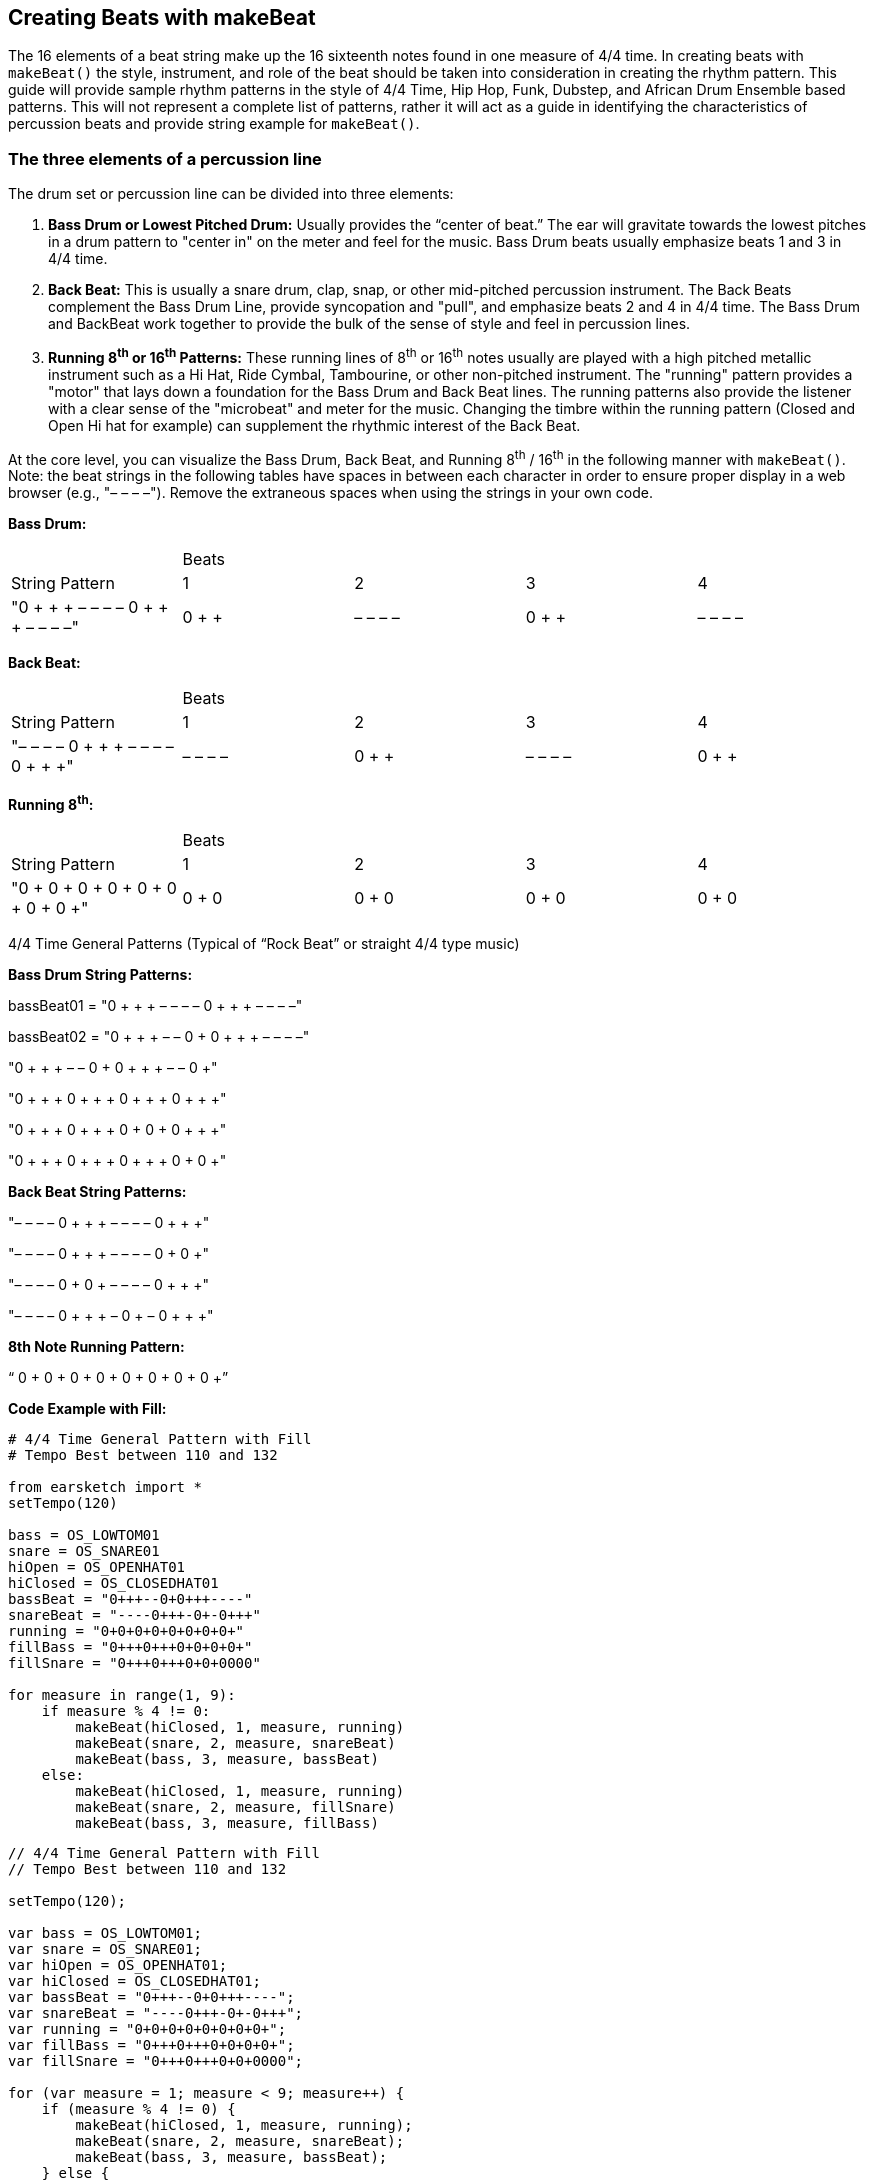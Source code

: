 [[ch_31]]
== Creating Beats with makeBeat
:nofooter:

The 16 elements of a beat string make up the 16 sixteenth notes found in one measure of 4/4 time. In creating beats with `makeBeat()` the style, instrument, and role of the beat should be taken into consideration in creating the rhythm pattern. This guide will provide sample rhythm patterns in the style of 4/4 Time, Hip Hop, Funk, Dubstep, and African Drum Ensemble based patterns. This will not represent a complete list of patterns, rather it will act as a guide in identifying the characteristics of percussion beats and provide string example for `makeBeat()`.

[[thethreeelementsofapercussionline]]
=== The three elements of a percussion line

The drum set or percussion line can be divided into three elements:

. *Bass Drum or Lowest Pitched Drum:* Usually provides the “center of beat.” The ear will gravitate towards the lowest pitches in a drum pattern to "center in" on the meter and feel for the music. Bass Drum beats usually emphasize beats 1 and 3 in 4/4 time.
. *Back Beat:* This is usually a snare drum, clap, snap, or other mid-pitched percussion instrument. The Back Beats complement the Bass Drum Line, provide syncopation and "pull", and emphasize beats 2 and 4 in 4/4 time. The Bass Drum and BackBeat work together to provide the bulk of the sense of style and feel in percussion lines.
. *Running 8^th^ or 16^th^ Patterns:* These running lines of 8^th^ or 16^th^ notes usually are played with a high pitched metallic instrument such as a Hi Hat, Ride Cymbal, Tambourine, or other non-pitched instrument. The "running" pattern provides a "motor" that lays down a foundation for the Bass Drum and Back Beat lines. The running patterns also provide the listener with a clear sense of the "microbeat" and meter for the music. Changing the timbre within the running pattern (Closed and Open Hi hat for example) can supplement the rhythmic interest of the Back Beat.

At the core level, you can visualize the Bass Drum, Back Beat, and Running 8^th^ / 16^th^ in the following manner with `makeBeat()`. Note: the beat strings in the following tables have spaces in between each character in order to ensure proper display in a web browser (e.g., "– – – –"). Remove the extraneous spaces when using the strings in your own code.

*Bass Drum:*

|==========================================================================
|  | Beats |  |  |
| String Pattern | 1 | 2 | 3 | 4
| "0 + + + – – – – 0 + + + – – – –" | 0 + + + | – – – – | 0 + + + | – – – –
|==========================================================================


*Back Beat:*

|==========================================================================
|  | Beats |  |  |
| String Pattern | 1 | 2 | 3 | 4
| "– – – – 0 + + + – – – – 0 + + +" | – – – – | 0 + + + | – – – – | 0 + + +
|==========================================================================


*Running 8^th^:*

|==========================================================================
|  | Beats |  |  |
| String Pattern | 1 | 2 | 3 | 4
| "0 + 0 + 0 + 0 + 0 + 0 + 0 + 0 +" | 0 + 0 + | 0 + 0 + | 0 + 0 + | 0 + 0 +
|==========================================================================

4/4 Time General Patterns (Typical of “Rock Beat” or straight 4/4 type music)

*Bass Drum String Patterns:*

bassBeat01 = "0 + + + – – – – 0 + + + – – – –"

bassBeat02 = "0 + + + – – 0 + 0 + + + – – – –"

"0 + + + – – 0 + 0 + + + – – 0 +"

"0 + + + 0 + + + 0 + + + 0 + + +"

"0 + + + 0 + + + 0 + 0 + 0 + + +"

"0 + + + 0 + + + 0 + + + 0 + 0 +"

*Back Beat String Patterns:*

"– – – – 0 + + + – – – – 0 + + +"

"– – – – 0 + + + – – – – 0 + 0 +"

"– – – – 0 + 0 + – – – – 0 + + +"

"– – – – 0 + + + – 0 + – 0 + + +"

*8th Note Running Pattern:*

“ 0 + 0 + 0 + 0 + 0 + 0 + 0 + 0 +”

*Code Example with Fill:*

[role="curriculum-python"]
[source,python]
----
# 4/4 Time General Pattern with Fill
# Tempo Best between 110 and 132

from earsketch import *
setTempo(120)

bass = OS_LOWTOM01
snare = OS_SNARE01
hiOpen = OS_OPENHAT01
hiClosed = OS_CLOSEDHAT01
bassBeat = "0+++--0+0+++----"
snareBeat = "----0+++-0+-0+++"
running = "0+0+0+0+0+0+0+0+"
fillBass = "0+++0+++0+0+0+0+"
fillSnare = "0+++0+++0+0+0000"

for measure in range(1, 9):
    if measure % 4 != 0:
        makeBeat(hiClosed, 1, measure, running)
        makeBeat(snare, 2, measure, snareBeat)
        makeBeat(bass, 3, measure, bassBeat)
    else:
        makeBeat(hiClosed, 1, measure, running)
        makeBeat(snare, 2, measure, fillSnare)
        makeBeat(bass, 3, measure, fillBass)
----

[role="curriculum-javascript"]
[source,javascript]
----
// 4/4 Time General Pattern with Fill
// Tempo Best between 110 and 132

setTempo(120);

var bass = OS_LOWTOM01;
var snare = OS_SNARE01;
var hiOpen = OS_OPENHAT01;
var hiClosed = OS_CLOSEDHAT01;
var bassBeat = "0+++--0+0+++----";
var snareBeat = "----0+++-0+-0+++";
var running = "0+0+0+0+0+0+0+0+";
var fillBass = "0+++0+++0+0+0+0+";
var fillSnare = "0+++0+++0+0+0000";

for (var measure = 1; measure < 9; measure++) {
    if (measure % 4 != 0) {
        makeBeat(hiClosed, 1, measure, running);
        makeBeat(snare, 2, measure, snareBeat);
        makeBeat(bass, 3, measure, bassBeat);
    } else {
        makeBeat(hiClosed, 1, measure, running);
        makeBeat(snare, 2, measure, fillSnare);
        makeBeat(bass, 3, measure, fillBass);
    }
}
----


[[somefunkandhiphopbeats]]
=== Some Funk and Hip Hop Beats

Hip Hop and Funk both function well at tempos between 84 and 92 beats per minute. If you use a running beat of 8ths, the style will gravitate closer to Hip Hop. A running beat of 16ths will simulate a funk style.

*Bass Drum Strings:*

funkbassbeat1 = " 0 + 0 + – – – – 0 + 0 + – 0 + +"

funkbassbeat2 = "0 – 0 – – – – – – – 0 – – 0 – –"

*Back Beat Strings:*

funkbackbeat1 = "– – – – 0 – – 0 – 0 – 0 0 – – –"

funkbackbeat2 = "– – – – 0 – – 0 – 0 – 0 0 – – 0"

*‘Amen Beat’ style strings (using a list to store snare and bass sounds):*

drumList = [bass, snare]

amenbeat1 = " 0 + 0 + 1 + + 1 – 1 0 0 1 + + 1"

amenbeat2 = "0 + 0 + 1 + + 1 – 1 0 0 – – 1 +"

amenbeat3 = "– 1 0 0 1 + + 1 – 1 0 + – – 1 +"

*16^th^ Beat Running (using a list to store closed and open hi hat sounds):*

Hats = [closed, open]

sixteenthHL1 = "0000100000001000"

sixteenthHL2 = "0000100101011000"

sixteenthHL3 = "0000100101011100"

sixteenthHL4 = "0000100101011101"

sixteenthHLFill = "0000100101011111"

*Funk Beat Example with Fill:*

[role="curriculum-python"]
[source,python]
----
# Funk Beat Example
# Best Played at 92 to 100 Beats per minute

from earsketch import *
setTempo(92)

funkbassbeat1 = "0+0+----0+0+-0++"
funkbassbeat2 = "0-0-------0--0--"
funkbackbeat1 = "----0--0-0-00---"
funkbackbeat2 = "----0--0-0-00--0"
sixteenthHL2 = "0000100101011000"
sixteenthHLFill = "0000100101011111"

bass = OS_LOWTOM01
snare = OS_SNARE01
hiOpen = OS_OPENHAT01
hiClosed = OS_CLOSEDHAT01
hats = [hiClosed, hiOpen]

for measure in range(1, 9):
    if (measure % 4 != 0):
        makeBeat(hats, 1, measure, sixteenthHL2)
        makeBeat(snare, 2, measure, funkbackbeat1)
        makeBeat(bass, 3, measure, funkbassbeat1)
    else:
        makeBeat(hats, 1, measure, sixteenthHLFill)
        makeBeat(snare, 2, measure, funkbackbeat2)
        makeBeat(bass, 3, measure, funkbassbeat2)
----

[role="curriculum-javascript"]
[source,javascript]
----
// Funk Beat Example
// Best Played at 92 to 100 Beats per minute

setTempo(92);

var funkbassbeat1 = "0+0+----0+0+-0++";
var funkbassbeat2 = "0-0-------0--0--";
var funkbackbeat1 = "----0--0-0-00---";
var funkbackbeat2 = "----0--0-0-00--0";
var sixteenthHL2 = "0000100101011000";
var sixteenthHLFill = "0000100101011111";

var bass = OS_LOWTOM01;
var snare = OS_SNARE01;
var hiOpen = OS_OPENHAT01;
var hiClosed = OS_CLOSEDHAT01;
var hats = [hiClosed, hiOpen];

for (var measure = 1; measure < 9; measure++) {
    if (measure % 4 != 0) {
        makeBeat(hats, 1, measure, sixteenthHL2);
        makeBeat(snare, 2, measure, funkbackbeat1);
        makeBeat(bass, 3, measure, funkbassbeat1);
    } else {
        makeBeat(hats, 1, measure, sixteenthHLFill);
        makeBeat(snare, 2, measure, funkbackbeat2);
        makeBeat(bass, 3, measure, funkbassbeat2);
    }
}
----



*Amen Beat Example:*

[role="curriculum-python"]
[source,python]
----
# Amen Beat Example
# Best played at 82 to 92 Beats per minute

from earsketch import *
setTempo(88)

bass = OS_LOWTOM01
snare = OS_SNARE01
hiOpen = OS_OPENHAT01
hiClosed = OS_CLOSEDHAT01
hats = [hiClosed, hiOpen]
bassSnare = [bass, snare]

amenbeat1 = "0+0+1++1-1001++1"
amenbeat2 = "0+0+1++1-100--1+"
amenbeat3 = "-1001++1-10+--1+"
sixteenth = "0000100000001000"
sixteenthHL2 = "0000100101011000"

for measure in range(1, 9, 4):
    makeBeat(bassSnare, 2, measure, amenbeat1)
    makeBeat(bassSnare, 2, measure + 1, amenbeat2)
    makeBeat(bassSnare, 2, measure + 2, amenbeat2)
    makeBeat(bassSnare, 2, measure + 3, amenbeat3)

for measure in range(1, 9):
    makeBeat(hats, 1, measure, sixteenthHL2)
----

[role="curriculum-javascript"]
[source,javascript]
----
// Amen Beat Example
// Best played at 82 to 92 Beats per minute

setTempo(88);

var bass = OS_LOWTOM01;
var snare = OS_SNARE01;
var hiOpen = OS_OPENHAT01;
var hiClosed = OS_CLOSEDHAT01;
var hats = [hiClosed, hiOpen];
var bassSnare = [bass, snare];

var amenbeat1 = "0+0+1++1-1001++1";
var amenbeat2 = "0+0+1++1-100--1+";
var amenbeat3 = "-1001++1-10+--1+";
var sixteenth = "0000100101011000";

for (var measure = 1; measure < 9; measure += 4) {
    makeBeat(bassSnare, 2, measure, amenbeat1);
    makeBeat(bassSnare, 2, measure + 1, amenbeat2);
    makeBeat(bassSnare, 2, measure + 2, amenbeat2);
    makeBeat(bassSnare, 2, measure + 3, amenbeat3);
}

for (var measure = 1; measure < 9; measure++) {
    makeBeat(hats, 1, measure, sixteenth);
}
----


[[dubstepstylebeats]]
=== Dubstep Style Beats:

Dubstep music usually is played faster than 136 beats per minute with a ‘halftime’ feel using triplet style rhythms in the Bass Drum and Back Beat. Beats here will simulate the triplet style with a 3-sixteenth, 3-sixteenth, 2-sixteenth pattern. Dubstep music also has longer patterns, usually extending across 4 measures, so the different beats are meant to be played in succession. Dubstep music also ‘breaks’ the Bass on 1 and 3 and the Back Beat on 2 and 4 rules.

*Dub Bass Patterns (Played in succession)*

dubBass1 = "0 + + + + + + + – – – – – – 0 +"

dubBass2 = "0 + + 0 + + 0 + – – – 0 + + 0 +"

dubBass3 = "0 + + 0 + + 0 + – – – – – – 0 +"

dubBass4 = "0 0 + 0 0 + 0 + – – – – – – – –"

*Dub Snare Patterns (This example only plays on measure 4 of the pattern)*

dubSnare = "– – – – – – – – – – 0 0 0 + – –"

*Dub Clap Patterns:*

dubClap = "– – – – – – – – 0 + + + + + + +"

dubClap1 = "– – – – – – – – 0 + + + + + 0 +"

*Dub Hat Patterns: (With [closed, open] list)*

dubHats1 = "– – – – 0 0 0 + 1 + + + + + + +"

dubHats2 = "– – 0 + + 0 + + 1 + + + + + + +"

dubHats3 = "– – – – 0 0 0 + 1 + + + + + + +"

dubHats4 = "– – 0 + + 0 + + 1 + + 0 + + 0 +"



*Dubstep Example:*

[role="curriculum-python"]
[source,python]
----
# Dubstep Example
# Best played faster than 136 beats per minute

from earsketch import *
setTempo(140)

dubBass1 = "0+++++++------0+"
dubBass2 = "0++0++0+---0++0+"
dubBass3 = "0++0++0+------0+"
dubBass4 = "00+00+0+--------"
dubSnare = "----------000+--"

# Only Used on measure 4
dubClap = "--------0+++++++"
dubClap1 = "--------0+++++0+"
dubHats1 = "----000+1+++++++"

# Should be a triplet on beat 2
dubHats2 = "--0++0++1+++++++"
dubHats3 = "----000+1+++++++"
dubHats4 = "--0++0++1++0++0+"

bass = OS_LOWTOM01
snare = OS_SNARE01
hiOpen = OS_OPENHAT01
hiClosed = OS_CLOSEDHAT01
hats = [hiClosed, hiOpen]

for measure in range(1, 9, 4):
    makeBeat(hats, 1, measure, dubHats1)
    makeBeat(hats, 1, measure + 1, dubHats2)
    makeBeat(hats, 1, measure + 2, dubHats3)
    makeBeat(hats, 1, measure + 3, dubHats4)
    makeBeat(snare, 2, measure, dubClap)
    makeBeat(snare, 2, measure + 1, dubClap)
    makeBeat(snare, 2, measure + 2, dubClap)
    makeBeat(snare, 2, measure + 3, dubClap1)
    makeBeat(snare, 3, measure + 3, dubSnare)
    makeBeat(bass, 4, measure, dubBass1)
    makeBeat(bass, 4, measure + 1, dubBass2)
    makeBeat(bass, 4, measure + 2, dubBass3)
    makeBeat(bass, 4, measure + 3, dubBass4)
----

[role="curriculum-javascript"]
[source,javascript]
----
// Dubstep Example
// Best played faster than 136 beats per minute

setTempo(140);

var dubBass1 = "0+++++++------0+";
var dubBass2 = "0++0++0+---0++0+";
var dubBass3 = "0++0++0+------0+";
var dubBass4 = "00+00+0+--------";
var dubSnare = "----------000+--";

// Only Used on measure 4
var dubClap = "--------0+++++++";
var dubClap1 = "--------0+++++0+";
var dubHats1 = "----000+1+++++++";

// Should be a triplet on beat 2
var dubHats2 = "--0++0++1+++++++";
var dubHats3 = "----000+1+++++++";
var dubHats4 = "--0++0++1++0++0+";

var bass = OS_LOWTOM01;
var snare = OS_SNARE01;
var hiOpen = OS_OPENHAT01;
var hiClosed = OS_CLOSEDHAT01;
var hats = [hiClosed, hiOpen];

for (var measure = 1; measure < 9; measure += 4) {
    makeBeat(hats, 1, measure, dubHats1);
    makeBeat(hats, 1, measure + 1, dubHats2);
    makeBeat(hats, 1, measure + 2, dubHats3);
    makeBeat(hats, 1, measure + 3, dubHats4);
    makeBeat(snare, 2, measure, dubClap);
    makeBeat(snare, 2, measure + 1, dubClap);
    makeBeat(snare, 2, measure + 2, dubClap);
    makeBeat(snare, 2, measure + 3, dubClap1);
    makeBeat(snare, 3, measure + 3, dubSnare);
    makeBeat(bass, 4, measure, dubBass1);
    makeBeat(bass, 4, measure + 1, dubBass2);
    makeBeat(bass, 4, measure + 2, dubBass3);
    makeBeat(bass, 4, measure + 3, dubBass4);
}
----


[[africanstyledrummingpatterns]]
=== African Style Drumming Patterns

These patterns seek to emulate the style of drumming ensembles and multi-layered percussion music based on African music. The patterns here are adapted from the “Unifix Patterns” as presented on the link:http://www.philtulga.com/unifix.html[Phil Tulga website^]. The drum patterns are designed to “weave” in and out and each pattern complements the other. These patterns also demonstrate the use of lists.

*Unifix Pattern Set 1:*

ftBeat = "0 – – 0 1 – – 1 0 – – 0 1 – – 1"

tcBeat = "1 – 1 – 1 1 – 1 – 0 – 0 – 1 1 –"

guiroBeat = "1 – 0 0 1 – 0 0 – 0 – 0 1 – 0 0"

skakerBeat = "1 0 0 1 1 0 0 1 1 0 0 1 1 0 0 1"

tubeBeat = "1 – – – 0 – – – 1 – – – 0 – – –"

bottleBeat = "0 – 0 – 1 1 – 0 – 0 – 0 – 1 1 –"

*High Life from Nigeria:*

ftBeat = "0 – – 0 0 – 1 – 0 – – 0 0 – 1 1"

tcBeat = "0 – – 0 0 – 1 – 0 – – 0 0 – 1 1"

guiroBeat = "0 – – 1 0 – 1 – – 1 – 1 0 – 1 –"

shakerBeat = "1 0 0 1 1 – 0 1 – 1 0 1 1 – 1 0"

tubeBeat = "1 – – 1 1 – 0 – – 1 – 1 – 1 0 –"

bottleBeat = "– 1 – 0 – – – 1 – 0 – – – 1 – 0"

*Fanga Beat from Liberia:*

ftBeat = "0 – – 1 – 1 1 – 0 – 0 – 1 1 – –"

tcBeat = "0 – – 1 – 1 1 – 0 – 0 – 1 1 – –"

guiroBeat = "0 – 1 – – – – 0 – – 1 1 1 – – 1"

shakerBeat = "1 0 0 1 0 1 0 1 1 0 1 0 1 0 0 1"

tubeBeat = "0 – – 0 – – – – 1 – 1 – – – – 1"

bottleBeat = "– – – 1 – 1 1 – 0 – 0 – 1 1 – 0"

*From Ghana:*

ftBeat = "0 0 0 1 – 1 0 – 0 0 0 1 – 1 0 –"

tcBeat = "0 – – 1 – 1 0 – 0 – – 1 – 1 0 –"

guiroBeat = "0 – – 1 0 – 1 – – 1 – 1 0 – 1 –"

shakerBeat = "1 0 0 1 – 1 0 1 – 1 0 1 1 0 0 1"

tubeBeat = "0 – – 1 – – 0 – – 1 – – 1 – – 0"

bottleBeat = "0 – 0 – – – – – 0 0 – 1 – – – 0"

*Example of Unifix Patterns*

[role="curriculum-python"]
[source,python]
----
# Example of Unifix Patterns
# Best played between 92 and 110 (but can be faster)
from earsketch import *
setTempo(100)

fractionTubes = [HOUSE_BREAKBEAT_020, HIPHOP_TRAPHOP_BEAT_007]
tinCanDrum = [OS_COWBELL01, OS_COWBELL02]
guiro = [ELECTRO_DRUM_MAIN_BEAT_004, ELECTRO_DRUM_MAIN_BEAT_007]
shaker = [OS_OPENHAT02, OS_OPENHAT03]
tubeDrums = [OS_CLAP01, OS_CLAP02]
waterBottles = [OS_SNARE01, OS_OPENHAT06]

uniList = [fractionTubes, tinCanDrum, guiro, shaker, tubeDrums, waterBottles]

# From Ghana
ftBeat = "0001-10-0001-10-"
tcBeat = "0--1-10-0--1-10-"
guiroBeat = "0--10-1--1-10-1-"
shakerBeat = "1001-101-1011001"
tubeBeat = "0--1--0--1--1--0"
bottleBeat = "0-0-----00-1---0"

ghanaList = [ftBeat, tcBeat, guiroBeat, shakerBeat, tubeBeat, bottleBeat]

for measure in range(1, 9):
    for i in range(len(ghanaList)):
        track = i + 1
        makeBeat(uniList[i], track, measure, ghanaList[i])
----

[role="curriculum-javascript"]
[source,javascript]
----
// Example of Unifix Patterns
// Best played between 92 and 110 (but can be faster)

setTempo(100);

var fractionTubes = [HOUSE_BREAKBEAT_020, HIPHOP_TRAPHOP_BEAT_007];
var tinCanDrum = [OS_COWBELL01, OS_COWBELL02];
var guiro = [ELECTRO_DRUM_MAIN_BEAT_004, ELECTRO_DRUM_MAIN_BEAT_007];
var shaker = [OS_OPENHAT02, OS_OPENHAT03];
var tubeDrums = [OS_CLAP01, OS_CLAP02];
var waterBottles = [OS_SNARE01, OS_OPENHAT06];

var uniList = [fractionTubes, tinCanDrum, guiro, shaker, tubeDrums, waterBottles];

// From Ghana
var ftBeat = "0001-10-0001-10-";
var tcBeat = "0--1-10-0--1-10-";
var guiroBeat = "0--10-1--1-10-1-";
var shakerBeat = "1001-101-1011001";
var tubeBeat = "0--1--0--1--1--0";
var bottleBeat = "0-0-----00-1---0";

var ghanaList = [ftBeat, tcBeat, guiroBeat, shakerBeat, tubeBeat, bottleBeat];

for (var measure = 1; measure < 9; measure++) {
    for (var i = 0; i < ghanaList.length; i++) {
        var track = i + 1;
        makeBeat(uniList[i], track, measure, ghanaList[i]);
    }
}
----
